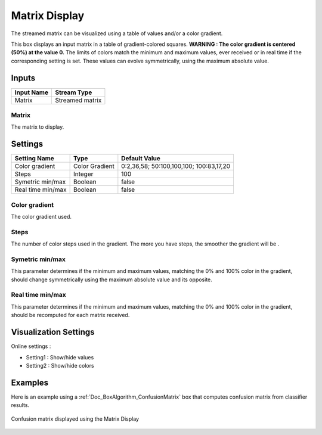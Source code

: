 .. _Doc_BoxAlgorithm_MatrixDisplay:

Matrix Display
==============


.. image:: images/Doc_BoxAlgorithm_MatrixDisplay.png

The streamed matrix can be visualized using a table of values and/or a color gradient.

This box displays an input matrix in a table of gradient-colored squares. 
**WARNING : The color gradient is centered (50%) at the value 0.**
The limits of colors match the minimum and maximum values, ever received or in real time if the corresponding setting is set.
These values can evolve symmetrically, using the maximum absolute value.

Inputs
------

.. csv-table::
   :header: "Input Name", "Stream Type"

   "Matrix", "Streamed matrix"

Matrix
~~~~~~

The matrix to display.

.. _Doc_BoxAlgorithm_MatrixDisplay_Settings:

Settings
--------

.. csv-table::
   :header: "Setting Name", "Type", "Default Value"

   "Color gradient", "Color Gradient", "0:2,36,58; 50:100,100,100; 100:83,17,20"
   "Steps", "Integer", "100"
   "Symetric min/max", "Boolean", "false"
   "Real time min/max", "Boolean", "false"

Color gradient
~~~~~~~~~~~~~~

The color gradient used.

Steps
~~~~~

The number of color steps used in the gradient. The more you have steps, the smoother the gradient will be .

Symetric min/max
~~~~~~~~~~~~~~~~

This parameter determines if the minimum and maximum values, matching the 0% and 100% color in the gradient, 
should change symmetrically using the maximum absolute value and its opposite.

Real time min/max
~~~~~~~~~~~~~~~~~

This parameter determines if the minimum and maximum values, matching the 0% and 100% color in the gradient, 
should be recomputed for each matrix received. 

.. _Doc_BoxAlgorithm_MatrixDisplay_VizSettings:

Visualization Settings
----------------------

Online settings :

- Setting1 : Show/hide values
- Setting2 : Show/hide colors



.. _Doc_BoxAlgorithm_MatrixDisplay_Examples:

Examples
--------

Here is an example using a :ref:`Doc_BoxAlgorithm_ConfusionMatrix` box that computes confusion matrix from classifier results.

.. figure:: images/matrix_display_online.png
   :alt: Confusion matrix displayed using the Matrix Display
   :align: center

   Confusion matrix displayed using the Matrix Display

